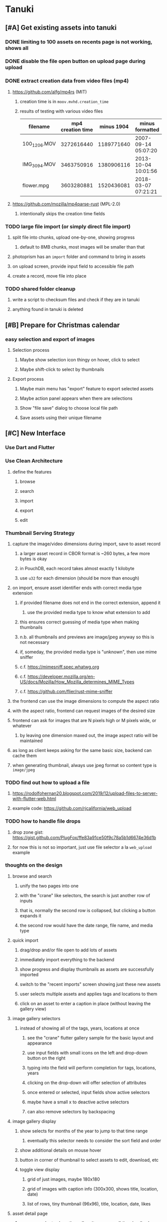* Tanuki
** [#A] Get existing assets into tanuki
*** DONE limiting to 100 assets on recents page is not working, shows all
*** DONE disable the file open button on upload page during upload
*** DONE extract creation data from video files (mp4)
**** https://github.com/alfg/mp4rs (MIT)
***** creation time is in =moov.mvhd.creation_time=
***** results of testing with various video files
| filename     | mp4 creation time | minus 1904 | minus formatted     | ffprobe             |
|--------------+-------------------+------------+---------------------+---------------------|
| 100_1206.MOV |        3272616440 | 1189771640 | 2007-09-14 05:07:20 | 2007-09-14 12:07:20 |
| IMG_3094.MOV |        3463750916 | 1380906116 | 2013-10-04 10:01:56 | 2013-10-04 17:01:56 |
| flower.mpg   |        3603280881 | 1520436081 | 2018-03-07 07:21:21 | 2018-03-07 15:21:21 |
**** https://github.com/mozilla/mp4parse-rust (MPL-2.0)
***** intentionally skips the creation time fields
*** TODO large file import (or simply direct file import)
**** split file into chunks, upload one-by-one, showing progress
***** default to 8MB chunks, most images will be smaller than that
**** photoprism has an ~import~ folder and command to bring in assets
**** on upload screen, provide input field to accessible file path
**** create a record, move file into place
*** TODO shared folder cleanup
**** write a script to checksum files and check if they are in tanuki
**** anything found in tanuki is deleted
** [#B] Prepare for Christmas calendar
*** easy selection and export of images
**** Selection process
***** Maybe show selection icon thingy on hover, click to select
***** Maybe shift-click to select by thumbnails
**** Export process
***** Maybe main menu has "export" feature to export selected assets
***** Maybe action panel appears when there are selections
***** Show "file save" dialog to choose local file path
***** Save assets using their unique filename
** [#C] New Interface
*** Use Dart and Flutter
*** Use Clean Architecture
**** define the features
***** browse
***** search
***** import
***** export
***** edit
*** Thumbnail Serving Strategy
**** capture the image/video dimensions during import, save to asset record
***** a larger asset record in CBOR format is ~260 bytes, a few more bytes is okay
***** in PouchDB, each record takes almost exactly 1 kilobyte
***** use =u32= for each dimension (should be more than enough)
**** on import, ensure asset identifier ends with correct media type extension
***** if provided filename does not end in the correct extension, append it
****** use the provided media type to know what extension to add
***** this ensures correct guessing of media type when making thumbnails
***** n.b. all thumbnails and previews are image/jpeg anyway so this is not necessary
***** if, someday, the provided media type is "unknown", then use mime sniffer
***** c.f. https://mimesniff.spec.whatwg.org
***** c.f. https://developer.mozilla.org/en-US/docs/Mozilla/How_Mozilla_determines_MIME_Types
***** c.f. https://github.com/flier/rust-mime-sniffer
**** the frontend can use the image dimensions to compute the aspect ratio
**** with the aspect ratio, frontend can request images of the desired size
**** frontend can ask for images that are N pixels high or M pixels wide, or whatever
***** by leaving one dimension maxed out, the image aspect ratio will be maintained
**** as long as client keeps asking for the same basic size, backend can cache them
**** when generating thumbnail, always use jpeg format so content type is =image/jpeg=
*** TODO find out how to upload a file
**** https://rodolfohernan20.blogspot.com/2019/12/upload-files-to-server-with-flutter-web.html
**** example code: https://github.com/rjcalifornia/web_upload
*** TODO how to handle file drops
**** drop zone gist: https://gist.github.com/PlugFox/ffe83a91ce50f9c78a5b1d6674e36d1b
**** for now this is not so important, just use file selector a la =web_upload= example
*** thoughts on the design
**** browse and search
***** unify the two pages into one
***** with the "crane" like selectors, the search is just another row of inputs
***** that is, normally the second row is collapsed, but clicking a button expands it
***** the second row would have the date range, file name, and media type
**** quick import
***** drag/drop and/or file open to add lots of assets
***** immediately import everything to the backend
***** show progress and display thumbnails as assets are successfully imported
***** switch to the "recent imports" screen showing just these new assets
***** user selects multiple assets and applies tags and locations to them
***** click on an asset to enter a caption in place (without leaving the gallery view)
**** image gallery selectors
***** instead of showing all of the tags, years, locations at once
****** see the "crane" flutter gallery sample for the basic layout and appearance
****** use input fields with small icons on the left and drop-down button on the right
****** typing into the field will perform completion for tags, locations, years
****** clicking on the drop-down will offer selection of attributes
****** once entered or selected, input fields show active selectors
****** maybe have a small x to deactive active selectors
****** can also remove selectors by backspacing
**** image gallery display
***** show selects for months of the year to jump to that time range
****** eventually this selector needs to consider the sort field and order
***** show additional details on mouse hover
***** button in corner of thumbnail to select assets to edit, download, etc
***** toggle view display
****** grid of just images, maybe 180x180
****** grid of images with caption info (300x300, shows title, location, date)
****** list of rows, tiny thumbnail (96x96), title, location, date, likes
**** asset detail page
***** seems popular to show the gallery items as small thumbnails along the top (horizontally scrollable)
***** have chevron buttons on both sides to navigate through gallery items (e.g. "lightbox")
***** display location as a city/country pair
***** display select information from EXIF metadata (e.g. camera)
**** timeline style display for all assets
***** without any selectors, just show most recent going back in time
*** ideas and widget usage
**** Look at the Flutter "Gallery" app ("crane") for a pretty example
***** gently rounded image corners
***** gallery background has rounded corners
***** pleasing captions
***** interesting not-quite-grid (column oriented) arrangement
***** selectors across the top
***** floating ~Back~ button at the bottom left
**** Consider how to have a "light" and "dark" mode
**** Look for the =video_player= web plugin for playing video in webui
**** use =RichText= widget to style the captions (e.g. make tags bold)
**** tags in caption could be "gesture sensitive" (i.e. clickable) to show assets with that tag
**** =ListView.builder= allows building list items on demand
***** c.f. https://medium.com/flutter-community/flutter-infinite-list-tutorial-with-flutter-bloc-2fc7a272ec67
**** =Image= has a loading builder for showing progress of network images
**** use =semanticLabel= on =Image= for accessibility
**** =Wrap= will do what =flex-flow: row wrap;= does in CSS
**** alternative to row wrapping would be columns of images
***** need to make the number of columns responsive to window width
**** =FutureBuilder= for showing things that load asynchronously
**** use =SliverAppBar= in place of =AppBar=, it will shrink when content is scrolled
***** could be a good way to keep controls above scrolling content
**** use =FadeInImage= to show a placeholder while loading a remote image
**** maybe use =Hero= to animate/transition from image gallery to a single image
***** click on item in a list/grid and it expands to the details page
**** can use =DataTable= to display labeled data (like asset details, metadata)
**** use pointer enter/exit events to start playing a video in place
*** TODO change docker to build flutter web assets
*** TODO remove ReasonML and Node files
**** should be nothing JavaScript/Node/Reason left at this point
**** =bsconfig.json=
**** =graphql_schema.json=
**** =gulpfile.js=
**** =node_modules=
**** =package.json=
**** =package-lock.json=
**** =public=
**** =src/*.re=
**** =lib/js=
**** =lib/bs=
**** update =.gitignore= and =.dockerignore=
** Bulk edit
*** need to set the custom date on many assets at once
*** Short term solution akin to perkeep web interface
**** hover over thumbnail, shows checkbox button in the corner
**** click on the checkbox to select the asset
**** once selected, the actions panel slides in from the side
**** image gallery shrinks to fit the actions panel
- [ ] Easy selection with hover checkbox button
  - Could use =svg= tag to render the button
  - See pexels.com in that it uses article tag, with nested img and button with nested svg
- [ ] When selections, filters panel changes to show available actions
- [ ] Actions include adding, deleting tags, setting location
  - This is basically a simplified bulk edit
- [ ] Use a prefix for the checksum values
*** Design bulk edit solution, probably similar to JIRA
- [ ] Access the bulk edit screen via a menu item
- [ ] Use search form
- [ ] Perform search, present results using "list" view
- [ ] Check off results as desired
- [ ] Next page presents several operations
  - [ ] add location
  - [ ] remove location
  - [ ] rename location
  - [ ] add a tag
  - [ ] remove a tag
  - [ ] rename a tag
  - [ ] set caption
  - [ ] change media type
** Search Improvements
*** TODO Support advanced queries using Google-style operators
**** c.f. https://support.google.com/websearch/answer/2466433?hl=en
**** move perkeep style query support from mujina to tanuki
**** webui needs an "advanced" tab/link selector on the search page
**** =is:image= and similar to filter by media type
**** =with:<name>= to filter by people (need to know the people though)
**** =AND= and =OR= operators and grouping with parentheses
*** TODO Support searching for assets that have no tags at all
*** TODO Support searching for assets that have no location at all
*** TODO Support searching for assets that have no caption at all
*** TODO Support searching the caption text
**** likely would involve a full table scan
*** TODO Support wildcards in filename, mimetype (others?)
**** likely would involve a full table scan
*** TODO searching for images by dimensions (~pano~, ~landscape~, ~portrait~)
*** TODO searching assets by metadata values (=meta:exif:field=value=)
*** TODO search for images similar to a selected image (a la geeqie)
*** TODO search for images taken with certain cameras
** Data Format Support
*** Read and display captions in (image) metadata
*** Auto-populate missing fields on load
**** when loading an asset, detect missing data (e.g. no original time)
**** try reading the data from the asset and save to the asset record
**** in the future, as more data formats are supported, can fill in the blanks
*** Read other metadata formats
**** XMP
**** IPTC
*** TODO support HEIF images
**** image file format employing HEVC (h.265) image coding
**** https://crates.io/crates/libvips (MIT) reads/writes HEIF
***** this library easily crashes with a segmentation fault
**** https://github.com/oussama/libheif-rs (MIT)
**** https://crates.io/crates/kamadak-exif (BSD) reads metadata
*** Support audio formats
**** get audio playback working
**** read =ID3= tags in audio files
*** TODO Detect time zone offset in EXIF data
According to Wikipedia the 2.31 version of EXIF will support time-zone
information. Eventually, the application should be able to detect this and
include it in the database records.

: There is no way to record time-zone information along with the time, thus
: rendering the stored time ambiguous. However, time-zone information have
: been introduced recently by Exif version 2.31 (July 2016). Related tags are:
: "OffsetTime", "OffsetTimeOriginal" and "OffsetTimeDigitized".

*** TODO Display thumbnails for PDF files
*** TODO Read metadata from PDF files
**** probably has a creation date or some sort
*** TODO Show the =AAE= files as plain text (they are xml)
*** TODO Detect if an image is a "portrait" using metadata
*** TODO Support display of TIFF, EXIF, JFIF data for images
*** TODO Render Markdown as HTML in a scrollable view
*** TODO Display anything textual in a scrollable text area
*** Thumbnails for non-images
**** PhotoPrism generates suitable thumbnails for other kinds of files, saves them to disk
*** Reference
**** EXIF: https://www.media.mit.edu/pia/Research/deepview/exif.html
** Geolocation
*** Extract location information from images
**** write a data migration to process existing assets
**** existing location values should be stored in a "label" field
**** exact location information would be stored separate from label
**** c.f. https://github.com/google/open-location-code/wiki/Evaluation-of-Location-Encoding-Systems
**** c.f. https://www.osgeo.org for some information, resources
*** Map display with locations of photos taken
**** [[https://cloud.google.com/maps-platform/][Google Maps]]
- customer uses their own API key, sets in preferences
- for =testing= account: =AIzaSyAI73udKC3KVk6aIBqOjSqSv6PEQ0qd638=
**** [[https://mariusandra.github.io/pigeon-maps/][Pigeon Maps]]
- Uses data from OpenStreetMap, Wikimedia for the tiles
** Machine learning
*** TensorFlow Hub: https://tfhub.dev
*** https://developers.google.com/machine-learning/crash-course/
*** PhotoPrism applies a bunch of keywords to assets, but only one "label"
**** e.g. a "Sheep" label with keywords "animal, grass, grasslands, green"
*** ML to identify objects, people, etc in photos
**** ML recognizes the subject (dog, cat, person, etc)
**** PhotoPrism supports "automated tagging based on Google TensorFlow"
**** OpenCV for face recognition
***** consider licensing commercial library for this
*** ML to rank photos on various qualities
**** c.f. https://simonwillison.net/2020/May/21/dogsheep-photos/
**** ML assigns scores on aesthetics, interest, etc
** Asset organization
*** Albums
**** i.e. organize assets by project, subject, event
**** Apple Photos has ~smart~ albums
***** assets taken around the same time, place
**** save search results as a new album
*** Personal collections
**** that is, sets of assets normally visible to just one person
*** Multiple libraries (like Apple Photos)
** Mobile web support
*** Progressive Web App support in Flutter is coming as of 2020/04
*** Use PWA to get app-like behavior on mobile devices
*** Look for package (like image_picker) that enables user to select photos to upload
** Desktop app
*** Need setup for configuration system
**** properties
***** path for database files
***** path for where file uploads go temporarily
***** path for where assets are stored
**** default configuration setup at build-time
***** would be nice to have something like Dart's =environment_config=
****** could use =build.rs= to generate an environment config
******* then load that in =main.rs= to get everything into memory
***** https://github.com/andoriyu/uclicious (BSD)
***** https://github.com/mehcode/config-rs (MIT)
**** screen for configuring the settings
*** Showing the licenses/about dialog
**** c.f. "licenses" on https://flutter.dev/docs/resources/faq
** Mobile app
*** Use [[https://pub.dev/packages/image_picker][image_picker]] to allow user to select images from photo library
*** Upload while away from home
**** mobile app with upload to a "drop box", backend then retrieves those (on a schedule?)
**** evaluate [[https://github.com/warner/magic-wormhole][magic-wormhole]] as a means of transferring directly to the home computer
** Editing Images
*** Keep track of the asset revisions
*** Allow user to select the primary version (e.g. undo)
*** rotate, flip, flop, crop
*** apply common filters
**** c.f. https://github.com/silvia-odwyer/photon
*** open asset in external program in temporary file
** Data Integrity
*** Guard against concurrent modifications
**** consider how to manage multiple users making changes
**** e.g. two people trying to update the same set of recent imports
**** e.g. two people trying to edit the same asset
**** this is known as the ~lost update~ problem
**** usually managed with a revision number on the record
***** updates must include the revision number; if mismatch, raise error
***** HTTP uses the =ETag= value and the =If-Match= header for this purpose
**** maybe keep an edit history or revision number in separate records
*** Expose data integrity checks in frontend
**** consider if using GraphQL subscriptions would make sense
***** would return each asset id and success bool or list of error codes
***** results would be returned one at a time for the frontend to show progress
***** the error codes would be encoded as GraphQL enums
**** add an option to purge bad records
***** errors of type base64, utf8, missing are not recoverable
**** find files for which there are no documents
*** Should have automated backups of the database
**** every M operations or T minutes/hours/days
*** Add controls for dumping and loading the database
**** provides another mechanism for backup
**** power users could perform large bulk edits of data
*** Design solution to database migrations
**** start planning on how to handle data(base) migrations
**** may be a good idea to introduce "metadata" records for assets
***** use a =metadata/= prefix with the id of the asset
***** can hold all sorts of additional information without cluttering the asset
***** should be some form of dictionary to keep things flexible
**** maintain an uber record for tracking database version
**** also the serde library is quite flexible with adding/removing fields
** Performance
*** measure and improve the thumbnail serving
**** thoughts on image crate vs magick-rust vs node.js
***** no idea why image crate appears to be faster than magick-rust
***** priming the cache helps actix a great deal because of its concurrency
***** because actix handles many requests concurrently, it creates the same thumbnail many times over
***** node.js seems fast because it creates thumbnail on first request; it processes requests serially
***** however, node.js is 10 times slower than actix in raw performance
***** actix is probably handling 10 times as many requests concurrently
**** consider caching in memory or on disk
***** unbound caching on disk will consume space forever
***** should have an on-disk LRU cache with a set capacity
**** test images for measurements
| byte size | original filename               | identifier                                                       |
|-----------+---------------------------------+------------------------------------------------------------------|
|  12640634 | animal-blur-close-up-678448.jpg | MjAyMC8wNS8yNC8xODAwLzAxZTkzeGp6ODQ0Y252OHZzMzkzNmtkNHExLmpwZw== |
|   3285366 | pexels-photo.jpg                | MjAyMC8wNS8yNC8xODAwLzAxZTkzeGswOTNicjBkYTdqc2J2ejFwczRlLmpwZw== |
|   1613837 | adorable-animal-blur-326875.jpg | MjAyMC8wNS8yNC8xODAwLzAxZTkzeGp5aHl4NjlqN3ptY2V2MnRucjV0LmpwZw== |
|    788961 | japan-cat-snow.jpg              | MjAyMC8wNS8yNC8xODAwLzAxZTkzeGswNjdzMG0xdDkwcmd4ZnhrM3owLmpwZw== |
|    326088 | animal-cat-cute-74177.jpg       | MjAyMC8wNS8yNC8xODAwLzAxZTkzeGp6YTl5NmtkdmNqdnFuNDlzZ3Z5LmpwZw== |
|    160852 | catmouse_1280p.jpg              | MjAyMC8wNS8yNC8xODAwLzAxZTkzeGp6d25keWI5cmN5emVhamE4ajZuLmpwZw== |
|     24402 | cat-in-cat-donut.jpg            | MjAyMC8wNS8yNC8xODAwLzAxZTkzeGp6dnZqZDV4NGdnc3d0NWtheGNmLmpwZw== |
**** image crate, in-memory caching, =hey= default options
***** priming the cache with =hey -n 1 -c 1= to avoid congestion
| file size | response size | average seconds |
|-----------+---------------+-----------------|
|  12640634 |         19508 |          0.0032 |
|   3285366 |         11124 |          0.0035 |
|   1613837 |         12932 |          0.0033 |
|    788961 |         12099 |          0.0034 |
|    326088 |         15397 |          0.0033 |
|    160852 |         11231 |          0.0033 |
|     24402 |         13655 |          0.0035 |
**** Magick-rust with auto_orient/fit using =hey= with default options
***** this is without any in-memory caching
***** none of the images are rotated, so this is as good as it gets
| file size | response size |     average seconds |
|-----------+---------------+---------------------|
|  12640634 |               | too many open files |
|   3285366 |         55477 |              4.0196 |
|   1613837 |         12874 |              7.0632 |
|    788961 |         70088 |              0.5709 |
|    326088 |         15128 |              1.0801 |
|    160852 |         15307 |              0.5394 |
|     24402 |         16750 |              0.2645 |
**** baseline measurements using =hey= with default options
***** this is without any in-memory caching
| file size | response size |   average seconds |
|-----------+---------------+-------------------|
|  12640634 |         19508 | 199/200 timed out |
|   3285366 |         11124 |            2.2119 |
|   1613837 |         12932 |            2.8025 |
|    788961 |         12099 |            0.3350 |
|    326088 |         15397 |            0.5299 |
|    160852 |         11231 |            0.2818 |
|     24402 |         13655 |            0.0544 |
**** measurements of Node.js using =hey= with default options
***** n.b. it is generating a 240x240 pixel thumbnail
| file size | response size | average seconds |
|-----------+---------------+-----------------|
|  12640634 |         11124 |          0.0293 |
|   3285366 |          7608 |          0.0276 |
|   1613837 |          7894 |          0.0278 |
|    788961 |          7213 |          0.0329 |
|    326088 |          9833 |          0.0300 |
|    160852 |          6799 |          0.0287 |
|     24402 |          9713 |          0.0314 |
*** consider if caching search results will improve responsiveness
**** could return a query code to the caller in search meta
**** caller returns that code in the next query to access the cache
**** in this way, the results for a particular query can be cached reliably
**** eventually cached search results need to be pruned
**** RocksDB by default has a block cache of 8mb in 16 shards of 512kb
**** also consider that any caching should live in the data source
*** consider if filtering can be done "in the database" somehow
**** database queries should probably take a filter closure
**** database functions iterate the results, applying the filter
**** the remaining results are then collecting into a vector
** First Hour
*** Initial help screen when there is zero content
*** Describe elements of the home page (e.g. interactive tutorial)
*** Open a web page with helpful first steps
** Product Development
*** Desktop application combined with the server
*** Building the product (build automation)
**** Requirements
***** Consistent builds
***** Need this for building the application, not compiling code
****** dart, flutter, and rust/cargo all know how to compile code
****** need a process to assemble the application deliverable
***** Supports Rust, Dart, Flutter
***** Supports macOS, Windows?, Linux?
***** Likely need a build machine for each target (mac, windows, linux)
***** Contenders
******* https://bazel.build
******* https://please.build
******* https://jenkins.io
******* https://www.buildbot.net
***** Bazel
****** supports all major platforms
****** a very sophisticated replacement for =make=
****** not appropriate for replacing =cargo= or =flutter build=
****** dart: https://github.com/cbracken/rules_dart
****** rust: https://github.com/bazelbuild/rules_rust
****** rust: https://github.com/google/cargo-raze
******* tries to replace cargo to get benefits of bazel
*** Branding: name, logo
*** Tracking issues and releases on a schedule (SCM)
**** Consider if using GitLab (in a container) would be helpful
** Documentation
*** Case Sensitivity
- Data is stored as entered (case preservative)
- Attribute lists are all lowercased
- Search is always case insensitive
*** Date/Time values
- Everything is treated as UTC
- EXIF data does not contain timezone information after all
- [[http://www.unicode.org/reports/tr35/tr35-43/tr35-dates.html#Date_Format_Patterns][Date_Format_Patterns]]
** Architecture Review
*** GraphQL server
**** consider https://github.com/async-graphql/async-graphql as alternative to juniper
***** handles multipart requests (file uploads)
***** provides actix-web integration
** Display modes
*** Slide show mode for assets matching search
**** look for NCS BGM to play during the slide show
*** Image zoom
*** Display 2 or 4 images at once for side-by-side comparison
** Unsorted Features
*** Easy publishing to sharing sites (e.g. Google Photos)
**** option to auto-orient
**** option to resize image
**** option to change format
**** option to strip metadata
**** option to apply watermarks
**** option to save in ePub format for iOS
**** button to open asset in file browser
*** Easy import from external sites (e.g. google, instagram)
*** Multi-user support
**** login page
***** desktop app could use keychain to get access
**** password reset (via email?)
**** access restrictions
**** private sets
**** comments
**** favorites
**** likes
**** rating levels (e.g. mature)
*** Display "N years ago" assets like Facebook does
*** Import directly from the camera
*** Custom metadata
*** Hierarchical categories: People -> Friends -> School
*** Hierarchical locations: USA -> California -> Los Angeles
*** Groups and subgroups of assets
**** Turkey > Gallipoli Peninsula > Gali Winery
**** Winery > vinification > fermentation tanks
**** Architecture > Buildings > underground cellar
*** Converting videos to animated GIFs
*** Extracting a frame from a video
*** Creating a calendar
*** OCR of images, PDFs
*** Task automation
**** e.g. editing image metadata
**** e.g. resize, rotate, format conversion
**** e.g. watermarks
**** e.g. strip location data
****  store changes in "alternates"
*** Scripting support
*** portable mode for thumb-drive based usage
*** demo bundle that includes some preloaded assets
** Productization
*** Application name
**** TODO Try to get a name with "photo", "pic", or something like that
- Helps with SEO and such if the name reflects its intended purpose
**** TODO Look at [[https://www.brandbucket.com/names?search=pic][brandbucket.com]] which has all sorts of great domains and logos for sale
- https://www.brandbucket.com/names?search=pic
- https://www.brandbucket.com/names?search=photo
- picstow: $2795
- picturepile: $2495
- apiqo: $2395
- pictous: $1895
- picuno: $1895
- pictasa: $1675
**** Suggestions
- fotopyle
  - startup name check is green across the board
- fotopile
  - domain for sale, minimum 75 GBP
- traqpics
  - startup name check is green across the board
- PixKeep
  - startup name check is green across the board
  - sounds halfway decent, better than than some others
- Picstashio
  - cool picstash.io domain is available
  - picstashio.com is owned by broken
- picillary
  - startup name check is green across the board
  - google search pulls up some porn results
- Pictello: taken
- Pickled Pixels
  - already taken by a small business in NC (http://www.pickledpixels.biz)
  - icon consists of 4 media elements in a jar (same idea I had)
  - pickledpixels.com is parked and sold for $2000
  - pickledpixels.app is available according to whois
- PicklePixel
  - rolls off the tongue, sounds funny, memorable
  - icon would be a photo in a jar (not a pickle, that would be comical)
  - picklepixel.com is parked
    - registration expires 2019-06-18
  - picklepixel.app is available according to whois
- PicklePixels
  - picklepixels.com is an unused wordpress blog
  - picklepixels.app is available according to whois
- PixelKeeper
  - a character in some game
  - FB pixelkeeper photography, last updated in 2016
  - blogspot account last updated in 2004
  - there is a www.pixelkeeper.cl which seems dead
    - FB page last updated in 2014
    - Twitter account last updated in 2014
  - pixelkeeper.com is registered by vodien.com but apparently unused
    - buydomains.com asks $1088
  - pixel-keeper.com is available according to whois
  - pixelkeeper.app is available according to whois
  - pixelkeeperapp.com is available according to whois
- Pickle
  - "preserving your digital assets" or something like that
  - pickleapp.com and pickle.app are parked
  - there is an app (http://www.pickleeditor.com) called "pickle" but seems old
- Shashin
  - no mac apps with that name
  - "photo" in nihongo
  - shashin.com is registered but dead
  - shashin.app is parked by a registrar in NL
  - shashinapp.com is available according to whois
- Tsukeru
  - no mac apps with that name
  - "to pickle" in nihongo
  - tsukeru.com is registered and appears to be an electrician in Japan
  - tsukeru.app is available according to whois
*** Application Logo, Icon
**** c.f. Creating a Side Project PDF has many logo references
- There is a logo design app on App Store called Logoist, check it out.
- See [[https://www.brandbucket.com][brandbucket.com]] and look for "pictous.com", has a neat logo
  basically a smart phone turned sideways with a camera lens on front
*** TODO Include list of all dependencies and their copyright/license as appropriate
*** TODO Packaging
**** TODO Set up a package build environment
- Look for "authenticode certificate", pay no more than $100/year for a cert
- Can host package files on S3 or similar
*** TODO Determine how to prevent pirating the software
- Does App Store enforce this? Probably not
*** TODO Research what sort of license to use
- Important to limit liability, disavow warranty
*** Documentation
**** Use GitBook and publish on the web site
*** App Store
**** TODO Get an Apple [[https://developer.apple.com/developer-id/][Developer ID]] certificate using Xcode or online
- Need to register with Apple for $100/year to use app store
  - Need a Developer ID certificate for signing apps
    + Need to save this file securely and permanently
  - Application/Installer certificate is for the app store only
**** TODO Get the application notarized by Apple
*** Help and Support
**** Need some help pages
**** Menu item for sending a support request
**** Audit logging so when customers have trouble
***** need a way to know what happened when they call/email
*** News feature
**** Like MyAniList iOS app, fetches news and shows a badge to draw attention to it
- Good way to give updates about the app, CTA for any assistance the user may need
- Have an option to turn off fetching news
** Marketing
*** TODO Clean up social media and blog postings
*** What sets tanuki apart from other tools or approaches?
**** digital curation: organize your photos, pdfs, videos, audio, etc
***** easy to find what you are looking for
***** you control what labels to apply
***** you can apply the information that only you would know
****** i.e. software cannot determine that your photos are related to your wedding anniversary
**** keep everything where you want it (i.e. at home on your computer)
*** Examine feature set of Apple Photos
*** Examine feature set of Windows 10 photos app
*** Primary focus is home users who want to manage their assets
*** Describe how the product is useful
- Focus on permanently keeping, organizing, and viewing your assets
- Easy to install and use, no configuration required
- Easy shared access within your home network
- Browsing from a tablet or phone (via home WiFi network)
- Automatically detect duplicates
*** Describe features and strengths of the app
- Reliable data storage
  - Never overwrites live data
  - Leverages a widely used, robust, storage engine
- Leaves assets intact
  - Does not split or merge assets into a "blob" store
  - Asset directory structure is intuitable
- Easy to use graphical interface
- Built-in network server for sharing within the home
*** Web site
**** Hosting
- Consider https://www.phusionpassenger.com which can host Node.js apps
**** Blog engine
- Static content generator, like https://hexo.io maybe?
**** Domain
- Probably use https://www.namecheap.com/ domain registrar
 - Provide email address that is not part of web domain in case the domain registrar messes up
**** Content
- Animations showing various features (like SublimeText web site)
** Business
*** TODO Write business plan
**** c.f. Creating a Side Project PDF
**** Problem statement
***** Organizing digital assets is tedious without a dedicated tool
**** Product solution
***** Easy to use, inexpensive, desktop application
**** Target audience
***** Casual photographers and families
**** Competition
***** see competitor list below for details
**** Marketing strategy
***** App/Windows Store search
***** Google search ads
**** Monetization
***** Individual purchases through App/Windows Store
*** TODO Copyright the source code [0/2]
- [ ] Add copyright header to the top of all source code
- [ ] Register with the government
*** TODO Trademark the product name
- [ ] Register with the [[https://www.uspto.gov][US Patent & Trademark Office]]
*** TODO Put a plan in place to open source everything upon my unexpected demise
**** At the very least, app should have an easy export feature
*** TODO Make notes from story about publishing on App Store
- http://debuggerdotbreak.judahgabriel.com/2018/04/13/i-built-a-pwa-and-published-it-in-3-app-stores-heres-what-i-learned/
** Customers
*** Photographers
- http://www.bkwinephotography.com/technology/good-dam-digital-asset-management-software/
- http://www.bkwinephotography.com/technology/features-functions-digital-asset-management-system-dam/
- http://www.bkwinephotography.com/technology/found-best-digital-asset-management-dam-system/
*** Casual Collectors
- What features appeal to the casual photographer?
*** Research
**** TODO Conduct a survey on Facebook
- Find out what features real people want in image/video management
**** TODO Research more on the "personal" side of DAM (vs enterprise)
- Consider how to appeal to casual users
- Photographers are a tougher bunch, with many available products
**** Based on small poll from bkwinephotography.com
| Product                | Votes | Price          |
|------------------------+-------+----------------|
| ACDSee                 |    26 | $60            |
| Canto Cumulus          |    14 | (enterprise)   |
| Daminion               |    90 | $175/5 users   |
| DBGallery              |     1 | (enterprise)   |
| digiKam                |    19 | (open source?) |
| Extensis Portfoloio    |    34 | (enterprise)   |
| FotoWare / FotoStation |     8 | (enterprise)   |
| IMatch                 |    31 | $110           |
| Lightroom              |   105 | $150           |
| Media Pro              |    48 | $189           |
| MediaFiler             |     1 | (enterprise)   |
| NeoFinder              |    67 | $40            |
| Photo Supreme          |    35 | $100           |
| OTHER                  |    32 |                |
| NONE                   |    34 |                |
** Competitive Landscape
*** Shotwell Photo Manager?
- Part of Ubuntu 18 desktop
- Evaluate what features it supports
*** [[https://mylio.com][Mylio]]
- Focus on curating assets across devices
*** Apple Photos
- Smart albums based on various criteria
- Face recognition
- Geographic organization
- Groups by time into "albums"
- Prints cards, calendars
- Creates slideshow projects
*** [[https://www.acdsee.com][ACDSee]]
- Geared to professionals
- Focus on photo editing
- Custom rules for workflow (moving, finding, sorting, sharing)
- Sort by date
- Rate images
- Set categories and keywords
- Find duplicates
- Edit EXIF/IPTC/custom metadata
- Color labels and visual tags
*** geeqie
**** http://www.geeqie.org
**** open source
**** linux only (Gtk+ based)
**** lots of interesting features
*** [[https://www.pixelmator.com/pro/][Pixelmator Pro]]
- Heavy focus on editing
- $60
- Mac only?
*** [[https://www.zoner.com][Zoner Photo Studio]]
- Windows only
- $50/year subscription
- Automatic import into folders
- Sort photos by location, date, folders, keywords
- Heavy focus on editing
- Printing services
*** [[https://www.paintshoppro.com/][PaintShop Pro]]
- Windows only
- Focus on editing
*** [[https://github.com/photoprism/photoprism][PhotoPrism]]
**** open source
**** Runs in Docker (only?)
**** Fancier interface than perkeep
**** Oriented toward photographers: tracks metadata, camera details, location details, notes
**** Organizes the "originals" in a fairly shallow directory structure
*** [[https://xequte.com/smartpix/][Smart Pix Manager]]
- Windows only
- $50
- Big on format support, making CD/DVD albums
*** [[http://cerious.com][ThumbsPlus]]
- Windows only
- $60 for simple, $180 for network sharing
- Basically a file manager with attributes stored in a db?
*** Perkeep
**** open source
**** simplistic web interface
**** easy to upload lots of assets
**** automatically deduplicates based on checksum
**** supports easy bulk edit (managing tags)
**** splits assets into blobs (rather undesirable)
*** [[http://www.picajet.com/][PicaJet]]
- Site is pretty old, latest news from 2010
- Windows only
- $60
- 35,000 users
- Multi-user network support
- Management features (e.g. access control)
- Also makes daminion, a small-business DAM system
- Overall very feature-full
*** [[https://www.cyberlink.com/products/photodirector-ultra/][PhotoDirector]]
- macOS and Windows
- Heavy focus on editing
- Offers online storage
*** [[https://www.photools.com][iMatch]]
- Windows only
- Very sophisticated search functionality
- Metadata templates when importing assets
- Open system, no vendor lock-in
- Metadata Working Group compliant
*** [[http://www.pixfiler.com][PixFiler]]
- Windows only
- $40
- Appears old, latest news from 2016
- Appears rather basic
*** [[http://www.lynapp.com/][Lyn]]
- Mac only
- Lightweight
- $20
*** Adobe Photoshop Elements
- Automatic grouping by date, subject, people, places
- Curate photos to arrange them by quality
- Identifies objects in photo and suggests tags
- Focus on editing
*** [[https://unboundformac.com][Unbound for Mac]]
- Looks pretty basic
- $10
- Keeps files in original locations
  - watches for FS changes to keep track
- Keyboard navigation
- 1/5 stars with 3 reviews
*** [[http://www.littlehj.com/mac/][Pixave]]
- $15
- has an iPad version
- looks pretty good
- Drag "tags" onto assets and vice versa to apply tags to assets
*** [[http://x.photoscape.org][Photoscape X]]
- Mac and Windows
- Focus on editing
